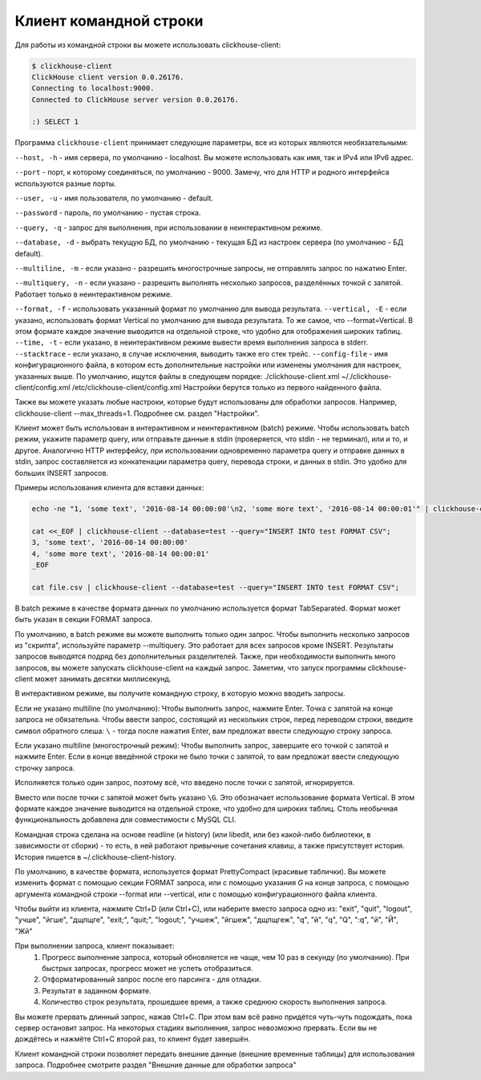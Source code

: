 Клиент командной строки
-----------------------
Для работы из командной строки вы можете использовать clickhouse-client:

.. code-block:: bash

    $ clickhouse-client
    ClickHouse client version 0.0.26176.
    Connecting to localhost:9000.
    Connected to ClickHouse server version 0.0.26176.
    
    :) SELECT 1
    


Программа ``clickhouse-client`` принимает следующие параметры, все из которых являются необязательными:

``--host, -h`` - имя сервера, по умолчанию - localhost.
Вы можете использовать как имя, так и IPv4 или IPv6 адрес.

``--port`` - порт, к которому соединяться, по умолчанию - 9000.
Замечу, что для HTTP и родного интерфейса используются разные порты.

``--user, -u`` - имя пользователя, по умолчанию - default.

``--password`` - пароль, по умолчанию - пустая строка.

``--query, -q`` - запрос для выполнения, при использовании в неинтерактивном режиме.

``--database, -d`` - выбрать текущую БД, по умолчанию - текущая БД из настроек сервера (по умолчанию - БД default).

``--multiline, -m`` - если указано - разрешить многострочные запросы, не отправлять запрос по нажатию Enter.

``--multiquery, -n`` - если указано - разрешить выполнять несколько запросов, разделённых точкой с запятой.
Работает только в неинтерактивном режиме.

``--format, -f`` - использовать указанный формат по умолчанию для вывода результата.
``--vertical, -E`` - если указано, использовать формат Vertical по умолчанию для вывода результата. То же самое, что --format=Vertical. В этом формате каждое значение выводится на отдельной строке, что удобно для отображения широких таблиц.
``--time, -t`` - если указано, в неинтерактивном режиме вывести время выполнения запроса в stderr.
``--stacktrace`` - если указано, в случае исключения, выводить также его стек трейс.
``--config-file`` - имя конфигурационного файла, в котором есть дополнительные настройки или изменены умолчания для настроек, указанных выше.
По умолчанию, ищутся файлы в следующем порядке:
./clickhouse-client.xml
~/./clickhouse-client/config.xml
/etc/clickhouse-client/config.xml
Настройки берутся только из первого найденного файла.

Также вы можете указать любые настроки, которые будут использованы для обработки запросов. Например, clickhouse-client --max_threads=1. Подробнее см. раздел "Настройки".

Клиент может быть использован в интерактивном и неинтерактивном (batch) режиме.
Чтобы использовать batch режим, укажите параметр query, или отправьте данные в stdin (проверяется, что stdin - не терминал), или и то, и другое.
Аналогично HTTP интерфейсу, при использовании одновременно параметра query и отправке данных в stdin, запрос составляется из конкатенации параметра query, перевода строки, и данных в stdin. Это удобно для больших INSERT запросов.

Примеры использования клиента для вставки данных:

.. code-block:: bash

    echo -ne "1, 'some text', '2016-08-14 00:00:00'\n2, 'some more text', '2016-08-14 00:00:01'" | clickhouse-client --database=test --query="INSERT INTO test FORMAT CSV";

    cat <<_EOF | clickhouse-client --database=test --query="INSERT INTO test FORMAT CSV";
    3, 'some text', '2016-08-14 00:00:00'
    4, 'some more text', '2016-08-14 00:00:01'
    _EOF
    
    cat file.csv | clickhouse-client --database=test --query="INSERT INTO test FORMAT CSV";


В batch режиме в качестве формата данных по умолчанию используется формат TabSeparated. Формат может быть указан в секции FORMAT запроса.

По умолчанию, в batch режиме вы можете выполнить только один запрос. Чтобы выполнить несколько запросов из "скрипта", используйте параметр --multiquery. Это работает для всех запросов кроме INSERT. Результаты запросов выводятся подряд без дополнительных разделителей.
Также, при необходимости выполнить много запросов, вы можете запускать clickhouse-client на каждый запрос. Заметим, что запуск программы clickhouse-client может занимать десятки миллисекунд.

В интерактивном режиме, вы получите командную строку, в которую можно вводить запросы.

Если не указано multiline (по умолчанию):
Чтобы выполнить запрос, нажмите Enter. Точка с запятой на конце запроса не обязательна. Чтобы ввести запрос, состоящий из нескольких строк, перед переводом строки, введите символ обратного слеша: ``\`` - тогда после нажатия Enter, вам предложат ввести следующую строку запроса.

Если указано multiline (многострочный режим):
Чтобы выполнить запрос, завершите его точкой с запятой и нажмите Enter. Если в конце введённой строки не было точки с запятой, то вам предложат ввести следующую строчку запроса.

Исполняется только один запрос, поэтому всё, что введено после точки с запятой, игнорируется.

Вместо или после точки с запятой может быть указано ``\G``. Это обозначает использование формата Vertical. В этом формате каждое значение выводится на отдельной строке, что удобно для широких таблиц. Столь необычная функциональность добавлена для совместимости с MySQL CLI.

Командная строка сделана на основе readline (и history) (или libedit, или без какой-либо библиотеки, в зависимости от сборки) - то есть, в ней работают привычные сочетания клавиш, а также присутствует история.
История пишется в ~/.clickhouse-client-history.

По умолчанию, в качестве формата, используется формат PrettyCompact (красивые таблички). Вы можете изменить формат с помощью секции FORMAT запроса, или с помощью указания `\G` на конце запроса, с помощью аргумента командной строки --format или --vertical, или с помощью конфигурационного файла клиента.

Чтобы выйти из клиента, нажмите Ctrl+D (или Ctrl+C), или наберите вместо запроса одно из:
"exit", "quit", "logout", "учше", "йгше", "дщпщге", "exit;", "quit;", "logout;", "учшеж", "йгшеж", "дщпщгеж", "q", "й", "\q", "\Q", ":q", "\й", "\Й", "Жй"

При выполнении запроса, клиент показывает:
 1. Прогресс выполнение запроса, который обновляется не чаще, чем 10 раз в секунду (по умолчанию). При быстрых запросах, прогресс может не успеть отобразиться.
 2. Отформатированный запрос после его парсинга - для отладки.
 3. Результат в заданном формате.
 4. Количество строк результата, прошедшее время, а также среднюю скорость выполнения запроса.

Вы можете прервать длинный запрос, нажав Ctrl+C. При этом вам всё равно придётся чуть-чуть подождать, пока сервер остановит запрос. На некоторых стадиях выполнения, запрос невозможно прервать. Если вы не дождётесь и нажмёте Ctrl+C второй раз, то клиент будет завершён.

Клиент командной строки позволяет передать внешние данные (внешние временные таблицы) для использования запроса. Подробнее смотрите раздел "Внешние данные для обработки запроса"
